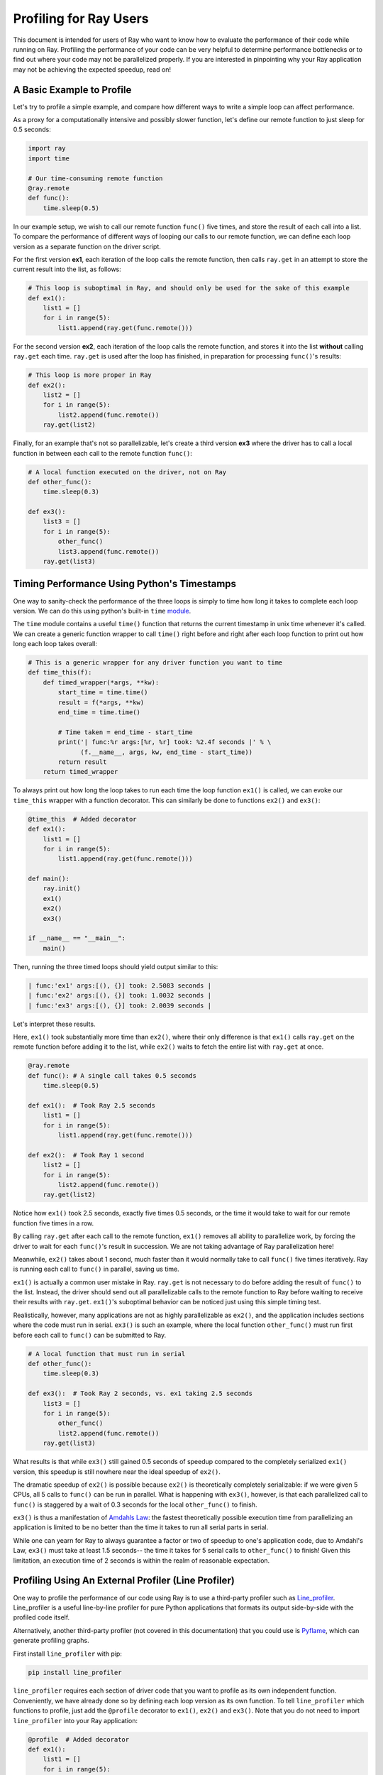 Profiling for Ray Users
=======================

This document is intended for users of Ray who want to know how to evaluate 
the performance of their code while running on Ray. Profiling the 
performance of your code can be very helpful to determine performance 
bottlenecks or to find out where your code may not be parallelized properly. 
If you are interested in pinpointing why your Ray application may not be 
achieving the expected speedup, read on!


A Basic Example to Profile
--------------------------

Let's try to profile a simple example, and compare how different ways to
write a simple loop can affect performance.

As a proxy for a computationally intensive and possibly slower function,
let's define our remote function to just sleep for 0.5 seconds:

.. code-block:: python

  import ray
  import time

  # Our time-consuming remote function
  @ray.remote
  def func():
      time.sleep(0.5)

In our example setup, we wish to call our remote function ``func()`` five 
times, and store the result of each call into a list. To compare the 
performance of different ways of looping our calls to our remote function, 
we can define each loop version as a separate function on the driver script.

For the first version **ex1**, each iteration of the loop calls the remote 
function, then calls ``ray.get`` in an attempt to store the current result 
into the list, as follows:

.. code-block:: python

  # This loop is suboptimal in Ray, and should only be used for the sake of this example
  def ex1():  
      list1 = []
      for i in range(5):
          list1.append(ray.get(func.remote()))

For the second version **ex2**, each iteration of the loop calls the remote 
function, and stores it into the list **without** calling ``ray.get`` each time. 
``ray.get`` is used after the loop has finished, in preparation for processing 
``func()``'s results:

.. code-block:: python

  # This loop is more proper in Ray
  def ex2():
      list2 = []
      for i in range(5):
          list2.append(func.remote())
      ray.get(list2)

Finally, for an example that's not so parallelizable, let's create a 
third version **ex3** where the driver has to call a local 
function in between each call to the remote function ``func()``:

.. code-block:: python

  # A local function executed on the driver, not on Ray
  def other_func():
      time.sleep(0.3)

  def ex3():
      list3 = []
      for i in range(5):
          other_func()
          list3.append(func.remote())
      ray.get(list3)


Timing Performance Using Python's Timestamps
--------------------------------------------

One way to sanity-check the performance of the three loops is simply to
time how long it takes to complete each loop version. We can do this using 
python's built-in ``time`` `module`_.

.. _`module`: https://docs.python.org/3/library/time.html

The ``time`` module contains a useful ``time()`` function that returns the 
current timestamp in unix time whenever it's called. We can create a generic 
function wrapper to call ``time()`` right before and right after each loop 
function to print out how long each loop takes overall:

.. code-block:: python

  # This is a generic wrapper for any driver function you want to time
  def time_this(f):
      def timed_wrapper(*args, **kw):
          start_time = time.time()
          result = f(*args, **kw)
          end_time = time.time()

          # Time taken = end_time - start_time
          print('| func:%r args:[%r, %r] took: %2.4f seconds |' % \
                (f.__name__, args, kw, end_time - start_time))
          return result
      return timed_wrapper

To always print out how long the loop takes to run each time the loop 
function ``ex1()`` is called, we can evoke our ``time_this`` wrapper with 
a function decorator. This can similarly be done to functions ``ex2()``
and ``ex3()``:

.. code-block:: python

  @time_this  # Added decorator
  def ex1():
      list1 = []
      for i in range(5):
          list1.append(ray.get(func.remote()))

  def main():
      ray.init()
      ex1()
      ex2()
      ex3()

  if __name__ == "__main__":
      main()

Then, running the three timed loops should yield output similar to this:

.. code-block:: bash

  | func:'ex1' args:[(), {}] took: 2.5083 seconds |
  | func:'ex2' args:[(), {}] took: 1.0032 seconds |
  | func:'ex3' args:[(), {}] took: 2.0039 seconds |

Let's interpret these results. 

Here, ``ex1()`` took substantially more time than ``ex2()``, where 
their only difference is that ``ex1()`` calls ``ray.get`` on the remote
function before adding it to the list, while ``ex2()`` waits to fetch the
entire list with ``ray.get`` at once.

.. code-block:: python

  @ray.remote
  def func(): # A single call takes 0.5 seconds
      time.sleep(0.5)

  def ex1():  # Took Ray 2.5 seconds
      list1 = []
      for i in range(5):
          list1.append(ray.get(func.remote()))

  def ex2():  # Took Ray 1 second
      list2 = []
      for i in range(5):
          list2.append(func.remote())
      ray.get(list2)

Notice how ``ex1()`` took 2.5 seconds, exactly five times 0.5 seconds, or 
the time it would take to wait for our remote function five times in a row. 

By calling ``ray.get`` after each call to the remote function, ``ex1()`` 
removes all ability to parallelize work, by forcing the driver to wait for 
each ``func()``'s result in succession. We are not taking advantage of Ray 
parallelization here! 

Meanwhile, ``ex2()`` takes about 1 second, much faster than it would normally 
take to call ``func()`` five times iteratively. Ray is running each call to 
``func()`` in parallel, saving us time. 

``ex1()`` is actually a common user mistake in Ray. ``ray.get`` is not 
necessary to do before adding the result of ``func()`` to the list. Instead, 
the driver should send out all parallelizable calls to the remote function 
to Ray before waiting to receive their results with ``ray.get``. ``ex1()``'s
suboptimal behavior can be noticed just using this simple timing test.

Realistically, however, many applications are not as highly parallelizable 
as ``ex2()``, and the application includes sections where the code must run in 
serial. ``ex3()`` is such an example, where the local function ``other_func()``
must run first before each call to ``func()`` can be submitted to Ray. 

.. code-block:: python

  # A local function that must run in serial
  def other_func():
      time.sleep(0.3)

  def ex3():  # Took Ray 2 seconds, vs. ex1 taking 2.5 seconds
      list3 = []
      for i in range(5):
          other_func()
          list2.append(func.remote())
      ray.get(list3)

What results is that while ``ex3()`` still gained 0.5 seconds of speedup 
compared to the completely serialized ``ex1()`` version, this speedup is
still nowhere near the ideal speedup of ``ex2()``. 

The dramatic speedup of ``ex2()`` is possible because ``ex2()`` is 
theoretically completely serializable: if we were given 5 CPUs, all 5 calls 
to ``func()`` can be run in parallel. What is happening with ``ex3()``, 
however, is that each parallelized call to ``func()`` is staggered by a wait 
of 0.3 seconds for the local ``other_func()`` to finish.

``ex3()`` is thus a manifestation of `Amdahls Law`_: the fastest theoretically 
possible execution time from parallelizing an application is limited to be 
no better than the time it takes to run all serial parts in serial. 

.. _`Amdahls Law`: https://en.wikipedia.org/wiki/Amdahl%27s_law

While one can yearn for Ray to always guarantee a factor or two of speedup to 
one's application code, due to Amdahl's Law, ``ex3()`` must take at least 1.5 
seconds-- the time it takes for 5 serial calls to ``other_func()`` to finish! 
Given this limitation, an execution time of 2 seconds is within the realm of 
reasonable expectation.


Profiling Using An External Profiler (Line Profiler)
----------------------------------------------------

One way to profile the performance of our code using Ray is to use a third-party
profiler such as `Line_profiler`_. Line_profiler is a useful line-by-line
profiler for pure Python applications that formats its output side-by-side with
the profiled code itself. 

Alternatively, another third-party profiler (not covered in this documentation)
that you could use is `Pyflame`_, which can generate profiling graphs.

.. _`Line_profiler`: https://github.com/rkern/line_profiler
.. _`Pyflame`: https://github.com/uber/pyflame

First install ``line_profiler`` with pip:

.. code-block:: bash

  pip install line_profiler

``line_profiler`` requires each section of driver code that you want to profile as 
its own independent function. Conveniently, we have already done so by defining 
each loop version as its own function. To tell ``line_profiler`` which functions
to profile, just add the ``@profile`` decorator to ``ex1()``, ``ex2()`` and 
``ex3()``. Note that you do not need to import ``line_profiler`` into your Ray 
application:

.. code-block:: python

  @profile  # Added decorator
  def ex1():
      list1 = []
      for i in range(5):
          list1.append(ray.get(func.remote()))

  def main():
      ray.init()
      ex1()
      ex2()
      ex3()

  if __name__ == "__main__":
      main()

Then, when we want to execute our Python script from the command line, instead 
of ``python your_script_here.py``, we use the following shell command to run the 
script with ``line_profiler`` enabled:

.. code-block:: bash

  kernprof -l your_script_here.py 

This command runs your script and prints only your script's output as usual. 
``Line_profiler`` instead outputs its profiling results to a corresponding 
binary file called ``your_script_here.py.lprof``.

To read ``line_profiler``'s results to terminal, use this shell command:

.. code-block:: bash

  python -m line_profiler your_script_here.py.lprof

In our loop example, this command outputs results for ``ex1()`` as follows.
Note that execution time is given in units of 1e-06 seconds:

.. code-block:: bash

  Timer unit: 1e-06 s

  Total time: 2.50883 s
  File: your_script_here.py
  Function: ex1 at line 28

  Line #      Hits         Time  Per Hit   % Time  Line Contents
  ==============================================================
      29                                           @profile
      30                                           def ex1():
      31         1          3.0      3.0      0.0   list1 = []
      32         6         18.0      3.0      0.0   for i in range(5):
      33         5    2508805.0 501761.0    100.0     list1.append(ray.get(func.remote()))


Notice that each hit to ``list1.append(ray.get(func.remote()))`` at line 33 
takes the full 0.5 seconds waiting for ``func()`` to finish. Meanwhile, in 
``ex2()`` below, each call of ``func.remote()`` at line 40 only takes 0.127 ms, 
and the majority of the time (about 1 second) is spent on waiting for ``ray.get()`` 
at the end:


.. code-block:: bash

  Total time: 1.00357 s
  File: your_script_here.py
  Function: ex2 at line 35

  Line #      Hits         Time  Per Hit   % Time  Line Contents
  ==============================================================
      36                                           @profile
      37                                           def ex2():
      38         1          2.0      2.0      0.0   list2 = []
      39         6         13.0      2.2      0.0   for i in range(5):
      40         5        637.0    127.4      0.1     list2.append(func.remote())
      41         1    1002919.0 1002919.0     99.9    ray.get(list2)


And finally, ``line_profiler``'s output for ``ex3()``. Each call to 
``func.remote()`` at line 50 still take magnitudes faster than 0.5 seconds, 
showing that Ray is successfully parallelizing the remote calls. However, each 
call to the local function ``other_func()`` takes the full 0.3 seconds, 
totalling up to the guaranteed minimum application execution time of 1.5 
seconds:

.. code-block:: bash

  Total time: 2.00446 s
  File: basic_kernprof.py
  Function: ex3 at line 44

  Line #      Hits         Time  Per Hit   % Time  Line Contents
  ==============================================================
      44                                           @profile
      45                                           #@time_this
      46                                           def ex3():
      47         1          2.0      2.0      0.0   list3 = []
      48         6         13.0      2.2      0.0   for i in range(5):
      49         5    1501934.0 300386.8     74.9     other_func()
      50         5        917.0    183.4      0.0     list3.append(func.remote())
      51         1     501589.0 501589.0     25.0   ray.get(list3)


Profiling Using Python's CProfile
---------------------------------

A second way to profile the performance of your Ray application is to 
use Python's native cProfile `profiling module`_. Rather than tracking 
line-by-line of your application code, cProfile can give the total runtime
of each loop function, as well as list the number of calls made and
execution time of all function calls made within the profiled code. 

.. _`profiling module`: https://docs.python.org/3/library/profile.html#module-cProfile

Unlike ``line_profiler`` above, this detailed list of profiled function calls 
**includes** internal function calls and function calls made within Ray! 

However, similar to ``line_profiler``, cProfile can be enabled with minimal 
changes to your application code (given that each section of the code you want 
to profile is defined as its own function). To use cProfile, add an import 
statement, then replace calls to the loop functions as follows:

.. code-block:: python

  import cProfile  # Added import statement

  def ex1():
      list1 = []
      for i in range(5):
          list1.append(ray.get(func.remote()))

  def main():
      ray.init()
      cProfile.run('ex1()')  # Modified call to ex1
      cProfile.run('ex2()')
      cProfile.run('ex3()')

  if __name__ == "__main__":
      main()

Now, when executing your Python script, a cProfile list of profiled function 
calls will be outputted to terminal for each call made to ``cProfile.run()``.
At the very top of cProfile's output gives the total execution time for 
``'ex1()'``:

.. code-block:: bash

  601 function calls (595 primitive calls) in 2.509 seconds

Following is a snippet of profiled function calls for ``'ex1()'``. Most of 
these calls are quick and take around 0.000 seconds, so the functions of 
interest are the ones with non-zero execution times:

.. code-block:: bash

  ncalls  tottime  percall  cumtime  percall filename:lineno(function)
  ...
      1    0.000    0.000    2.509    2.509 your_script_here.py:31(ex1)
      5    0.000    0.000    0.001    0.000 remote_function.py:103(remote)
      5    0.000    0.000    0.001    0.000 remote_function.py:107(_submit)
  ...  
     10    0.000    0.000    0.000    0.000 worker.py:2459(__init__)
      5    0.000    0.000    2.508    0.502 worker.py:2535(get)
      5    0.000    0.000    0.000    0.000 worker.py:2695(get_global_worker)
     10    0.000    0.000    2.507    0.251 worker.py:374(retrieve_and_deserialize)
      5    0.000    0.000    2.508    0.502 worker.py:424(get_object)
      5    0.000    0.000    0.000    0.000 worker.py:514(submit_task)
  ...

The 5 separate calls to Ray's ``get``, taking the full 0.502 seconds each call, 
can be noticed at ``worker.py:2535(get)``. Meanwhile, the act of calling the 
remote function itself at ``remote_function.py:103(remote)`` only takes 0.001 
seconds over 5 calls, and thus is not the source of the slow performance of 
``ex1()``.


Profiling Ray Actors with cProfile
~~~~~~~~~~~~~~~~~~~~~~~~~~~~~~~~~~

Considering that the detailed output of cProfile can be quite different depending 
on what Ray functionalities we use, let us see what cProfile's output might look 
like if our example involved Actors (for an introduction to Ray actors, see our 
`Actor documentation here`_). 

.. _`Actor documentation here`: http://ray.readthedocs.io/en/latest/actors.html

Now, instead of looping over five calls to a remote function like in ``ex1``,
let's create a new example and loop over five calls to a remote function 
**inside an actor**. Our actor's remote function again just sleeps for 0.5
seconds:

.. code-block:: python

  # Our actor
  @ray.remote
  class Sleeper(object):  
      def __init__(self):
          self.sleepValue = 0.5

      # Equivalent to func(), but defined within an actor
      def actor_func(self):
          time.sleep(self.sleepValue)

Recalling the suboptimality of ``ex1``, let's first see what happens if we 
attempt to perform all five ``actor_func()`` calls within a single actor:

.. code-block:: python

  def ex4():
      # This is suboptimal in Ray, and should only be used for the sake of this example
      actor_example = Sleeper.remote()

      five_results = []
      for i in range(5):
          five_results.append(actor_example.actor_func.remote())

      # Wait until the end to call ray.get()
      ray.get(five_results)

We enable cProfile on this example as follows:

.. code-block:: python

  def main():
      ray.init()
      cProfile.run('ex4()') 

  if __name__ == "__main__":
      main()

Running our new Actor example, cProfile's abbreviated output is as follows:

.. code-block:: bash

  12519 function calls (11956 primitive calls) in 2.525 seconds

  ncalls  tottime  percall  cumtime  percall filename:lineno(function)
  ...
  1    0.000    0.000    0.015    0.015 actor.py:546(remote)
  1    0.000    0.000    0.015    0.015 actor.py:560(_submit)
  1    0.000    0.000    0.000    0.000 actor.py:697(__init__)
  ...
  1    0.000    0.000    2.525    2.525 your_script_here.py:63(ex4)
  ...
  9    0.000    0.000    0.000    0.000 worker.py:2459(__init__)
  1    0.000    0.000    2.509    2.509 worker.py:2535(get)
  9    0.000    0.000    0.000    0.000 worker.py:2695(get_global_worker)
  4    0.000    0.000    2.508    0.627 worker.py:374(retrieve_and_deserialize)
  1    0.000    0.000    2.509    2.509 worker.py:424(get_object)
  8    0.000    0.000    0.001    0.000 worker.py:514(submit_task)
  ...

It turns out that the entire example still took 2.5 seconds to execute, or the 
time for five calls to ``actor_func()`` to run in serial. We remember in ``ex1`` 
that this behavior was because we did not wait until after submitting all five 
remote function tasks to call ``ray.get()``, but we can verify on cProfile's
output line ``worker.py:2535(get)`` that ``ray.get()`` was only called once at 
the end, for 2.509 seconds. What happened? 

Looking at the cProfile output again, we notice that because we are now using 
actors, we are invoking corresponding methods in ``actor.py`` instead of in 
``remote_function.py``. Interestingly however, we only make a single call to 
``actor.py:560(_submit)``, instead of five, to submit our remote function task 
``action_func()`` to a worker instance:

.. code-block:: bash

  # cProfile output again from ex1:
  ncalls  tottime  percall  cumtime  percall filename:lineno(function)
  5    0.000    0.000    0.001    0.000 remote_function.py:103(remote)
  5    0.000    0.000    0.001    0.000 remote_function.py:107(_submit)

  # In comparison, from ex4:
  ncalls  tottime  percall  cumtime  percall filename:lineno(function)
  1    0.000    0.000    0.015    0.015 actor.py:546(remote)
  1    0.000    0.000    0.015    0.015 actor.py:560(_submit)

It turns out Ray cannot parallelize this example, because we have only 
initialized a single ``Sleeper`` actor. Because each actor is a single, 
stateful worker, our entire code is submitted and ran on a single worker the 
whole time.

To better parallelize the actors in ``ex4``, we can take advantage
that each call to ``actor_func()`` is independent, and instead
create five ``Sleeper`` actors. That way, we are creating five workers
that can run in parallel, instead of creating a single worker that 
can only handle one call to ``actor_func()`` at a time.

.. code-block:: python

  def ex4():
      # Modified to create five separate Sleepers
      five_actors = [Sleeper.remote() for i in range(5)]

      # Each call to actor_func now goes to a different Sleeper
      five_results = []
      for actor_example in five_actors:
          five_results.append(actor_example.actor_func.remote())

      ray.get(five_results)

cProfile now shows us calling on the ``actor.py`` remote function methods five 
times, and our example in total now takes only 1.5 seconds to run:

.. code-block:: bash 

  1378 function calls (1363 primitive calls) in 1.567 seconds

  ncalls  tottime  percall  cumtime  percall filename:lineno(function)
  ...
  5    0.000    0.000    0.002    0.000 actor.py:546(remote)
  5    0.000    0.000    0.002    0.000 actor.py:560(_submit)
  5    0.000    0.000    0.000    0.000 actor.py:697(__init__)
  ...
  1    0.000    0.000    1.566    1.566 your_script_here.py:71(ex4)
  ...
  21    0.000    0.000    0.000    0.000 worker.py:2459(__init__)
  1    0.000    0.000    1.564    1.564 worker.py:2535(get)
  25    0.000    0.000    0.000    0.000 worker.py:2695(get_global_worker)
  3    0.000    0.000    1.564    0.521 worker.py:374(retrieve_and_deserialize)
  1    0.000    0.000    1.564    1.564 worker.py:424(get_object)
  20    0.001    0.000    0.001    0.000 worker.py:514(submit_task)
  ...


Visualizing Tasks in the Ray Timeline
-------------------------------------
Profiling the performance of your Ray application doesn't need to be 
an eye-straining endeavor of interpreting numbers among hundreds of 
lines of text. Ray comes with its own visual web UI to visualize the 
parallelization (or lack thereof) of user tasks submitted to Ray!

This method does have its own limitations, however. The Ray Timeline 
can only show timing info about Ray tasks, and not timing for normal
Python functions. This can be an issue especially for debugging slow
Python code that is running on the driver, and not running as a task on 
one of the workers. The other profiling techniques above are options that 
do cover profiling normal Python functions.

Currently, whenever initializing Ray, a URL is generated and printed
in the terminal. This URL can be used to view Ray's web UI as a Jupyter 
notebook:

.. code-block:: bash

  ~$: python your_script_here.py

  Process STDOUT and STDERR is being redirected to /tmp/raylogs/.
  Waiting for redis server at 127.0.0.1:61150 to respond...
  Waiting for redis server at 127.0.0.1:21607 to respond...
  Starting local scheduler with the following resources: {'CPU': 4, 'GPU': 0}.

  ======================================================================
  View the web UI at http://localhost:8897/notebooks/ray_ui84907.ipynb?token=025e8ab295270a57fac209204b37349fdf34e037671a13ff
  ======================================================================

Ray's web UI attempts to run on localhost at port 8888, and if it fails 
it tries successive ports until it finds an open port. In this above 
example, it has opened on port 8897.

Because this web UI is only available as long as your Ray application 
is currently running, you may need to add a user prompt to prevent 
your Ray application from exiting once it has finished executing,  
such as below. You can then browse the web UI for as long as you like:

.. code-block:: python

  def main():
      ray.init()
      ex1()
      ex2()
      ex3()

      # Require user input confirmation before exiting
      hang = input('Examples finished executing. Press enter to exit:')

  if __name__ == "__main__":
      main()

Now, when executing your python script, you can access the Ray timeline
by copying the web UI URL into your web browser on the Ray machine. To 
load the web UI in the jupyter notebook, select **Kernel -> Restart and 
Run All** in the jupyter menu.

The Ray timeline can be viewed in the fourth cell of the UI notebook by 
using the task filter options, then clicking on the **View task timeline** 
button.

For example, here are the results of executing ``ex1()``, ``ex2()``, and 
``ex3()`` visualized in the Ray timeline. Each red block is a call to one 
of our user-defined remote functions, namely ``func()``, which sleeps for 
0.5 seconds:

.. image:: user-profiling-timeline.gif

(highlighted color boxes for ``ex1()``, ``ex2()``, and ``ex3()`` added for 
the sake of this example)

Note how ``ex1()`` executes all five calls to ``func()`` in serial, 
while ``ex2()`` and ``ex3()`` are able to parallelize their remote
function calls. 

Because we have 4 CPUs available on our machine, we can only able to 
execute up to 4 remote functions in parallel. So, the fifth call to the 
remote function in ``ex2()`` must wait until the first batch of ``func()`` 
calls is finished.

In ``ex3()``, because of the serial dependency on ``other_func()``, we 
aren't even able to use all 4 of our cores to parallelize calls to ``func()``.
The time gaps between the ``func()`` blocks are a result of staggering the
calls to ``func()`` in between waiting 0.3 seconds for ``other_func()``. 

Also, notice that due to the aforementioned limitation of the Ray timeline, 
``other_func()``, as a driver function and not a Ray task, is never 
visualized on the Ray timeline.

**For more on Ray's Web UI,** such as how to access the UI on a remote
node over ssh, or for troubleshooting installation, please see our 
`Web UI documentation section`_.

.. _`Web UI documentation section`: http://ray.readthedocs.io/en/latest/webui.html

